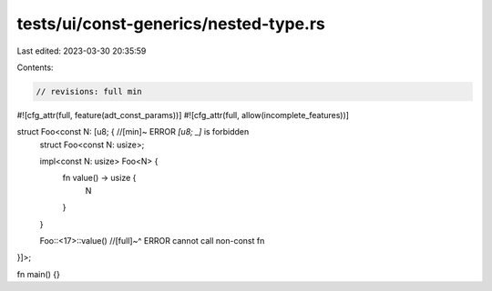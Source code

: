 tests/ui/const-generics/nested-type.rs
======================================

Last edited: 2023-03-30 20:35:59

Contents:

.. code-block:: rs

    // revisions: full min

#![cfg_attr(full, feature(adt_const_params))]
#![cfg_attr(full, allow(incomplete_features))]

struct Foo<const N: [u8; { //[min]~ ERROR `[u8; _]` is forbidden
    struct Foo<const N: usize>;

    impl<const N: usize> Foo<N> {
        fn value() -> usize {
            N
        }
    }

    Foo::<17>::value()
    //[full]~^ ERROR cannot call non-const fn
}]>;

fn main() {}


